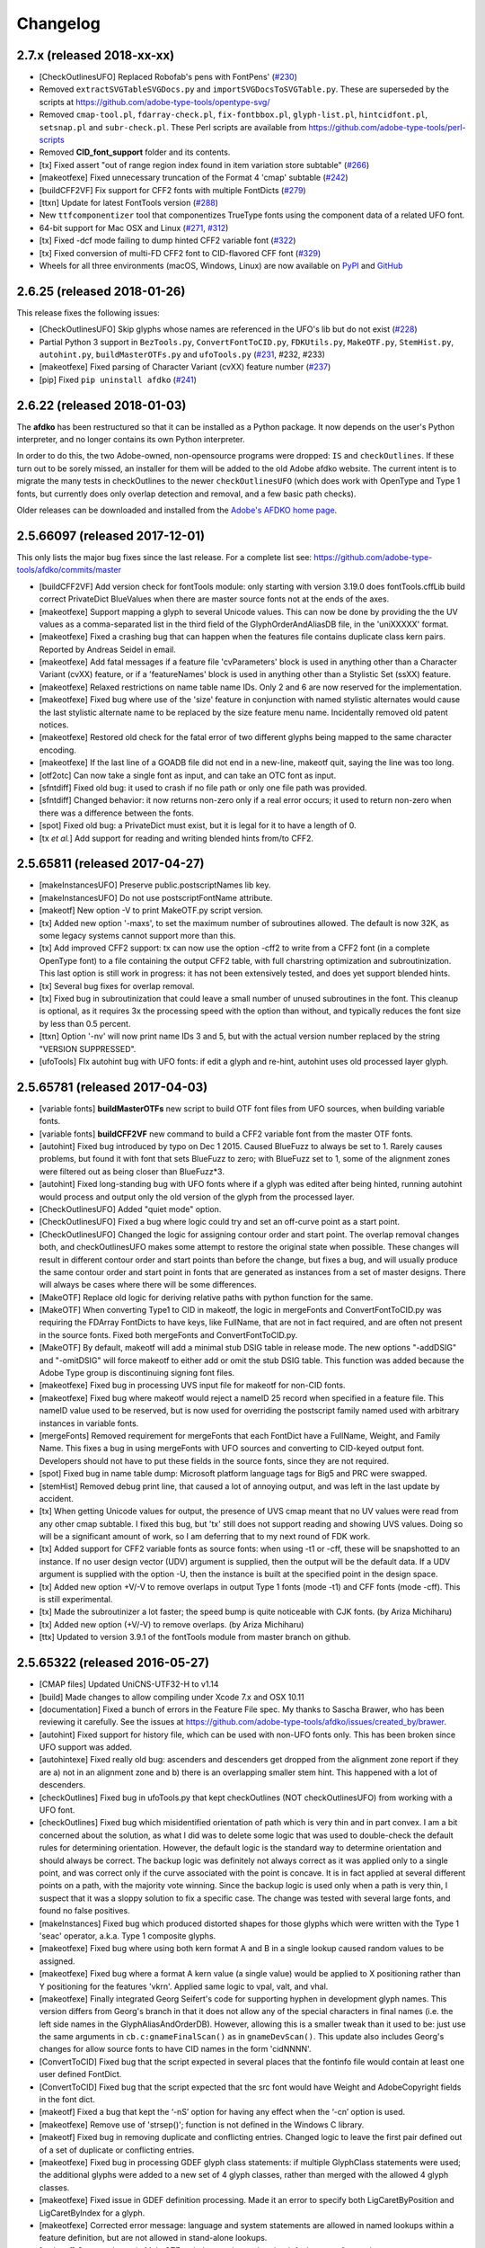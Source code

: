 
Changelog
~~~~~~~~~

2.7.x (released 2018-xx-xx)
---------------------------
- [CheckOutlinesUFO] Replaced Robofab's pens with FontPens'
  (`#230 <https://github.com/adobe-type-tools/afdko/issues/230>`__)
- Removed ``extractSVGTableSVGDocs.py`` and ``importSVGDocsToSVGTable.py``.
  These are superseded by the scripts at
  https://github.com/adobe-type-tools/opentype-svg/
- Removed ``cmap-tool.pl``, ``fdarray-check.pl``, ``fix-fontbbox.pl``,
  ``glyph-list.pl``, ``hintcidfont.pl``, ``setsnap.pl`` and ``subr-check.pl``.
  These Perl scripts are available from
  https://github.com/adobe-type-tools/perl-scripts
- Removed **CID_font_support** folder and its contents.
- [tx] Fixed assert "out of range region index found in item variation store
  subtable" (`#266 <https://github.com/adobe-type-tools/afdko/pull/266>`__)
- [makeotfexe] Fixed unnecessary truncation of the Format 4 'cmap' subtable
  (`#242 <https://github.com/adobe-type-tools/afdko/issues/242>`__)
- [buildCFF2VF] Fix support for CFF2 fonts with multiple FontDicts
  (`#279 <https://github.com/adobe-type-tools/afdko/pull/279>`__)
- [ttxn] Update for latest FontTools version
  (`#288 <https://github.com/adobe-type-tools/afdko/pull/288>`__)
- New ``ttfcomponentizer`` tool that componentizes TrueType fonts using the
  component data of a related UFO font.
- 64-bit support for Mac OSX and Linux
  (`#271 <https://github.com/adobe-type-tools/afdko/pull/271>`__,
  `#312 <https://github.com/adobe-type-tools/afdko/pull/312>`__)
- [tx] Fixed -dcf mode failing to dump hinted CFF2 variable font
  (`#322 <https://github.com/adobe-type-tools/afdko/issues/322>`__)
- [tx] Fixed conversion of multi-FD CFF2 font to CID-flavored CFF font
  (`#329 <https://github.com/adobe-type-tools/afdko/issues/329>`__)
- Wheels for all three environments (macOS, Windows, Linux) are now available
  on `PyPI <https://pypi.org/project/afdko>`_ and
  `GitHub <https://github.com/adobe-type-tools/afdko/releases>`_


2.6.25 (released 2018-01-26)
----------------------------
This release fixes the following issues:

- [CheckOutlinesUFO] Skip glyphs whose names are referenced in the UFO's lib
  but do not exist
  (`#228 <https://github.com/adobe-type-tools/afdko/issues/228>`__)
- Partial Python 3 support in ``BezTools.py``, ``ConvertFontToCID.py``,
  ``FDKUtils.py``, ``MakeOTF.py``, ``StemHist.py``, ``autohint.py``,
  ``buildMasterOTFs.py`` and ``ufoTools.py``
  (`#231 <https://github.com/adobe-type-tools/afdko/issues/231>`__, #232, #233)
- [makeotfexe] Fixed parsing of Character Variant (cvXX) feature number
  (`#237 <https://github.com/adobe-type-tools/afdko/issues/237>`__)
- [pip] Fixed ``pip uninstall afdko``
  (`#241 <https://github.com/adobe-type-tools/afdko/issues/241>`__)


2.6.22 (released 2018-01-03)
----------------------------
The **afdko** has been restructured so that it can be installed as a Python
package. It now depends on the user's Python interpreter, and no longer
contains its own Python interpreter.

In order to do this, the two Adobe-owned, non-opensource programs were
dropped: ``IS`` and ``checkOutlines``. If these turn out to be sorely missed,
an installer for them will be added to the old Adobe afdko website. The
current intent is to migrate the many tests in checkOutlines to the newer
``checkOutlinesUFO`` (which does work with OpenType and Type 1 fonts, but
currently does only overlap detection and removal, and a few basic path checks).

Older releases can be downloaded and installed from the
`Adobe's AFDKO home page <http://www.adobe.com/devnet/opentype/afdko.html>`_.


2.5.66097 (released 2017-12-01)
-------------------------------
This only lists the major bug fixes since the last release. For a complete list
see: https://github.com/adobe-type-tools/afdko/commits/master

- [buildCFF2VF] Add version check for fontTools module: only starting with
  version 3.19.0 does fontTools.cffLib build correct PrivateDict BlueValues
  when there are master source fonts not at the ends of the axes.
- [makeotfexe] Support mapping a glyph to several Unicode values. This can now
  be done by providing the the UV values as a comma-separated list in the
  third field of the GlyphOrderAndAliasDB file, in the 'uniXXXXX' format.
- [makeotfexe] Fixed a crashing bug that can happen when the features file
  contains duplicate class kern pairs. Reported by Andreas Seidel in email.
- [makeotfexe] Add fatal messages if a feature file 'cvParameters' block is
  used in anything other than a Character Variant (cvXX) feature, or if a
  'featureNames' block is used in anything other than a Stylistic Set (ssXX)
  feature.
- [makeotfexe] Relaxed restrictions on name table name IDs. Only 2 and 6 are
  now reserved for the implementation.
- [makeotfexe] Fixed bug where use of the 'size' feature in conjunction with
  named stylistic alternates would cause the last stylistic alternate name to
  be replaced by the size feature menu name. Incidentally removed old patent
  notices.
- [makeotfexe] Restored old check for the fatal error of two different glyphs
  being mapped to the same character encoding.
- [makeotfexe] If the last line of a GOADB file did not end in a new-line,
  makeotf quit, saying the line was too long.
- [otf2otc] Can now take a single font as input, and can take an OTC font as
  input.
- [sfntdiff] Fixed old bug: it used to crash if no file path or only one file
  path was provided.
- [sfntdiff] Changed behavior: it now returns non-zero only if a real error
  occurs; it used to return non-zero when there was a difference between the
  fonts.
- [spot] Fixed old bug: a PrivateDict must exist, but it is legal for it to
  have a length of 0.
- [tx *et al.*] Add support for reading and writing blended hints from/to
  CFF2.


2.5.65811 (released 2017-04-27)
-------------------------------
- [makeInstancesUFO] Preserve public.postscriptNames lib key.
- [makeInstancesUFO] Do not use postscriptFontName attribute.
- [makeotf] New option -V to print MakeOTF.py script version.
- [tx] Added new option '-maxs', to set the maximum number of subroutines
  allowed. The default is now 32K, as some legacy systems cannot support more
  than this.
- [tx] Add improved CFF2 support: tx can now use the option -cff2 to write
  from a CFF2 font (in a complete OpenType font) to a file containing the
  output CFF2 table, with full charstring optimization and subroutinization.
  This last option is still work in progress: it has not been extensively
  tested, and does yet support blended hints.
- [tx] Several bug fixes for overlap removal.
- [tx] Fixed bug in subroutinization that could leave a small number of unused
  subroutines in the font. This cleanup is optional, as it requires 3x the
  processing speed with the option than without, and typically reduces the
  font size by less than 0.5 percent.
- [ttxn] Option '-nv' will now print name IDs 3 and 5, but with the actual
  version number replaced by the string "VERSION SUPPRESSED".
- [ufoTools] FIx autohint bug with UFO fonts: if edit a glyph and re-hint,
  autohint uses old processed layer glyph.


2.5.65781 (released 2017-04-03)
-------------------------------
- [variable fonts] **buildMasterOTFs** new script to build OTF font files from
  UFO sources, when building variable fonts.
- [variable fonts] **buildCFF2VF** new command to build a CFF2 variable font
  from the master OTF fonts.
- [autohint] Fixed bug introduced by typo on Dec 1 2015. Caused BlueFuzz to
  always be set to 1. Rarely causes problems, but found it with font that sets
  BlueFuzz to zero; with BlueFuzz set to 1, some of the alignment zones were
  filtered out as being closer than BlueFuzz*3.
- [autohint] Fixed long-standing bug with UFO fonts where if a glyph was
  edited after being hinted, running autohint would process and output only the
  old version of the glyph from the processed layer.
- [CheckOutlinesUFO] Added "quiet mode" option.
- [CheckOutlinesUFO] Fixed a bug where logic could try and set an off-curve
  point as a start point.
- [CheckOutlinesUFO] Changed the logic for assigning contour order and start
  point. The overlap removal changes both, and  checkOutlinesUFO makes some
  attempt to restore the original state when possible. These changes will
  result in different contour order and start points than before the change,
  but fixes a bug, and will usually produce the same contour order and start
  point in fonts that are generated as instances from a set of master designs.
  There will always be cases where there will be some differences.
- [MakeOTF] Replace old logic for deriving relative paths with python function
  for the same.
- [MakeOTF] When converting Type1 to CID in makeotf, the logic in mergeFonts
  and ConvertFontToCID.py was requiring the FDArray FontDicts to have keys,
  like FullName, that are not in fact required, and are often not present in
  the source fonts. Fixed both mergeFonts and ConvertFontToCID.py.
- [MakeOTF] By default, makeotf will add a minimal stub DSIG table in release
  mode. The new options "-addDSIG" and "-omitDSIG" will force makeotf to either
  add or omit the stub DSIG table. This function was added because the Adobe
  Type group is discontinuing signing font files.
- [makeotfexe] Fixed bug in processing UVS input file for makeotf for non-CID
  fonts.
- [makeotfexe] Fixed bug where makeotf would reject a nameID 25 record when
  specified in a feature file. This nameID value used to be reserved, but is
  now used for overriding the postscript family named used with arbitrary
  instances in variable fonts.
- [mergeFonts] Removed requirement for mergeFonts that each FontDict have a
  FullName, Weight, and Family Name. This fixes a bug in using mergeFonts with
  UFO sources and converting to CID-keyed output font. Developers should not
  have to put these fields in the source fonts, since they are not required.
- [spot] Fixed bug in name table dump: Microsoft platform language tags for
  Big5 and PRC were swapped.
- [stemHist] Removed debug print line, that caused a lot of annoying output,
  and was left in the last update by accident.
- [tx] When getting Unicode values for output, the presence of UVS cmap meant
  that no UV values were read from any other cmap subtable. I fixed this bug,
  but 'tx' still does not support reading and showing UVS values. Doing so will
  be a significant amount of work, so I am deferring that to my next round of
  FDK work.
- [tx] Added support for CFF2 variable fonts as source fonts: when using -t1
  or -cff, these will be snapshotted to an instance. If no user design vector
  (UDV) argument is supplied, then the output will be the default data. If a
  UDV argument is supplied with the option -U, then the instance is built at
  the specified point in the design space.
- [tx] Added new option +V/-V to remove overlaps in output Type 1 fonts (mode
  -t1) and CFF fonts (mode -cff). This is still experimental.
- [tx] Made the subroutinizer a lot faster; the speed bump is quite noticeable
  with CJK fonts. (by Ariza Michiharu)
- [tx] Added new option (+V/-V) to remove overlaps. (by Ariza Michiharu)
- [ttx] Updated to version 3.9.1 of the fontTools module from master branch on
  github.


2.5.65322 (released 2016-05-27)
-------------------------------
- [CMAP files] Updated UniCNS-UTF32-H to v1.14
- [build] Made changes to allow compiling under Xcode 7.x and OSX 10.11
- [documentation] Fixed a bunch of errors in the Feature File spec. My thanks
  to Sascha Brawer, who has been reviewing it carefully. See the issues at
  `<https://github.com/adobe-type-tools/afdko/issues/created_by/brawer>`_.
- [autohint] Fixed support for history file, which can be used with non-UFO
  fonts only. This has been broken since UFO support was added.
- [autohintexe] Fixed really old bug: ascenders and descenders get dropped
  from the alignment zone report if they are a) not in an alignment zone and
  b) there is an overlapping smaller stem hint. This happened with a lot of
  descenders.
- [checkOutlines] Fixed bug in ufoTools.py that kept checkOutlines (NOT
  checkOutlinesUFO) from working with a UFO font.
- [checkOutlines] Fixed bug which misidentified orientation of path which is
  very thin and in part convex. I am a bit concerned about the solution, as
  what I did was to delete some logic that was used to double-check the default
  rules for determining orientation. However, the default logic is the standard
  way to determine orientation and should always be correct. The backup logic
  was definitely not always correct as it was applied only to a single point,
  and was correct only if the curve associated with the point is concave. It is
  in fact applied at several different points on a path, with the majority vote
  winning. Since the backup logic is used only when a path is very thin, I
  suspect that it was a sloppy solution to fix a specific case. The change was
  tested with several large fonts, and found no false positives.
- [makeInstances] Fixed bug which produced distorted shapes for those glyphs
  which were written with the Type 1 'seac' operator, a.k.a. Type 1 composite
  glyphs.
- [makeotfexe] Fixed bug where using both kern format A and B in a single
  lookup caused random values to be assigned.
- [makeotfexe] Fixed bug where a format A kern value (a single value) would be
  applied to X positioning rather than Y positioning for the features 'vkrn'.
  Applied same logic to vpal, valt, and vhal.
- [makeotfexe] Finally integrated Georg Seifert's code for supporting hyphen in
  development glyph names. This version differs from Georg's branch in that it
  does not allow any of the special characters in final names (i.e. the left
  side names in the GlyphAliasAndOrderDB). However, allowing this is a smaller
  tweak than it used to be: just use the same arguments in
  ``cb.c:gnameFinalScan()`` as in ``gnameDevScan()``. This update also includes
  Georg's changes for allow source fonts to have CID names in the form
  'cidNNNN'.
- [ConvertToCID] Fixed bug that the script expected in several places that the
  fontinfo file would contain at least one user defined FontDict.
- [ConvertToCID] Fixed bug that the script expected that the src font would
  have Weight and AdobeCopyright fields in the font dict.
- [makeotf] Fixed a bug that kept the ‘-nS’ option for having any effect when
  the ‘-cn’ option is used.
- [makeotfexe] Remove use of 'strsep()'; function is not defined in the Windows
  C library.
- [makeotf] Fixed bug in removing duplicate and conflicting entries. Changed
  logic to leave the first pair defined out of a set of duplicate or
  conflicting entries.
- [makeotfexe] Fixed bug in processing GDEF glyph class statements: if multiple
  GlyphClass statements were used; the additional glyphs were added to a new
  set of 4 glyph classes, rather than merged with the allowed 4 glyph classes.
- [makeotfexe] Fixed issue in GDEF definition processing. Made it an error to
  specify both LigCaretByPosition and LigCaretByIndex for a glyph.
- [makeotfexe] Corrected error message: language and system statements are
  allowed in named lookups within a feature definition, but are not allowed in
  stand-alone lookups.
- [makeotf] Corrected typo in MakeOTF.py help text about what the default
  source font path.
- [makeotfexe] Fixed an old bug in makeotf. If a mark-to-base or mark-to-mark
  lookup has statements that do not all reference the same mark classes,
  makeotfexe used to write a 'default' anchor attachment point of (0.0) for any
  mark class that was not referenced by a given statement. Fixed this bug by
  reporting a fatal error: the feature file must be re-written so that all the
  statements in a lookup must all reference the same set of mark classes.
- [makeotf] Suppressed warning about not using GOADB file when building a CID
  font. Some of the changes I made a few weeks ago to allow building fonts with
  CIDs specified as glyphs names with the form 'cidNNNNN' allowed this warning
  to be be shown, but it is not appropriate for CID-keyed fonts.
- [makeotf] Fixed old bug where using option -'cn' to convert a non-CID source
  font to CID would cause a mismatch between the maxp tablenumber of glyphs
  and the number of glyph actually in the output font, because the conversion
  used the source font data rather than the first pass name-keyed OTF which had
  been subject to glyph subsetting with the GOADB file.
- [makeotf] Fixed bug in reading UVS files for non_CID fonts.
- Fixed copyright statements that are incompatible with the open source
  license. Thanks to Dmitry Smirnov for pointing these out. These were in some
  make files, an example Adobe CMAP file, and some of the technical
  documentation.
- Fixed typos in help text in ProofPDF.py. Thank you Arno Enslin.
- [ttxn] Fixed bug in ttxn.py that broke it when dumping some tables, when used
  with latest fonttools library.
- [tx] Fixed bug in rounding fractional values when flattening library
  elements, used in design of CJK fonts.
- [tx] Fixed bug in handling FontDict FontMatrix array values: not enough
  precision was used, so that 1/2048 was written as 1/2049 in some cases.
- [tx] Fixed bug in reading UFO fonts, so that glyphs with no <outline> element
  and with a <lib> element would be skipped.
- [tx] Minor code changes to allow 'tx' to compile as a 64 bit program.
- [tx] Fixed bug in dumping AFM format data, introduced when tx was updated to
  be 64 bit.
- [tx] Fixed bug in processing seac, introduced in work on rounding fractional
  values.
- [tx] Fixed bug in writing AFM files: -1 value would be written as 4294967295
  instead of -1.
- [tx] Added option -noOpt, renamed blend operator from 'reserved' to 'blend'.
  This was done in order to support experiments with multiple master fonts.
- [tx] When reading a UFO font: if it has no Postscript version entry, set the
  version to 1.0.
- [tx] When writing a UFO font: if StemSnap[H,V] are missing, but Std[H,V]W are
  present, use the Std[H,V]W values to supply the UFO's postscript
  StemSnap[H,V] values.
- [tx] Fixed old bug with rounding decimal values for BlueScale is one of the
  few Postscript values with several places of decimal precision. It is stored
  as an ASCII text decimal point number in T1, T2, and UFO files, but is stored
  internally as a C 'float' value in some programs. Real values in C cannot
  exactly represent all decimal values. For example, the closest that a C
  'float' value can come to "0.375" is "0.03750000149".When writing output
  fonts, tx was writing out the latter value in ASCII text, rather than
  rounding back to 0.0375. Fixed by rounding to 8 decimal places on writing
  the value out. This bug had no practical consequences, as 0.0375 and
  0.03750000149 both convert to exactly the same float value, but was annoying,
  and could cause rounding differences in any programs that use higher
  precision fields to hold the BlueScale value.


2.5.65012 (released 2015-12-01)
-------------------------------
- [makeotf] Fixed bug that kept makeotfexe from building fonts with spaces in
  the path.
- [ConvertFontToCID] Fixed bug that kept makeotf from converting UFO fonts to
  CID.
- [makeotf] Changed support for Unicode Variation Sequence file (option -ci)
  so that when used with name-keyed fonts, the Region-Order field is omitted,
  and the glyph name may be either a final name or developer glyph name. Added
  warning when glyph in the UVS entry is not found in font. See MakeOTF User's
  Guide.
- [makeotfexe] now always makes a cmap table subtable MS platform, Unicode,
  format 4 for CID fonts. This is required by Windows. If there are no BMP
  Unicode values, then it makes a stub subtable, mapping GID 0 to UVS 0.
- [tx *et al.*] When reading a UFO source font, do not complain if the
  fontinfo.plist entry ``styleName`` is present but has an empty string. This
  is valid, and is common when the style is **Regular**.


2.5.64958 (released 2015-11-22)
-------------------------------
- [autohint/tx] Switched to using new text format that is plist-compatible for
  T1 hint data in UFO fonts. See header of ufoTools.py for format.
- [autohint] Finally fixed excessive generation of flex hints. This has been an
  issue for decades, but never got fixed because it did not show up anywhere as
  a problem. The last version of makeotf turned on parsing warnings, and so now
  we notice.
- [checkOutlinesUFO] Fixed bug where abutting paths did not get merged if there
  were no changes in the set of points.
- [checkOutlinesUFO] Fixed bug where a .glif file without an <outline> element
  was treated as fatal error. It is valid for the <outline> element to be
  missing.
- [checkOutlines] Changed -I option so that it also turns off checking for tiny
  paths. Added new option -5 to turn this check back on again.
- [checkOutlinesUFO] Increased max number of paths in a glyph from 64 to 128,
  per request from a developer.
- [CompareFamily] Fixed old bug in applying ligature width tests for CID fonts,
  and fixed issue with fonts that do not have Mac name table names. The logic
  now reports missing Mac name table names only if there actually are some: if
  there are none, these messages are suppressed.
- [fontplot/waterfallplot/hintplot/fontsetplot] Fixed bugs that prevented these
  from being used with CID-keyed fonts and UFO fonts. Since the third party
  library that generates the PDF files is very limited, I did this by simply
  converting the source files to a name-keyed Type 1 temporary font file, and
  then applying the tools the temporary file.
- [makeInstancesUFO] Added a call to the ufonormalizer tool for each instance.
  Also added a call to the defcon library to remove all private lib keys from
  lib.py and each glyph in the default layer, excepting only
  "public.glyphOrder".
- Fixed typos in MakeOTF User Guide reported by Gustavo Ferreira
- [MakeOTF] Increased max number of directories to look upwards when searching
  for GOADB and FontMenuNameDB files from 2 to 3.
- [MakeOTF/makeotfexe] Added three new options:
	* ``omitMacNames`` and ``useMacNames`` write only Windows platform menu
	  names in name table, apart from the names specified in the feature file.
	  ``useMacNames`` writes Mac as well as Windows names.
	* ``overrideMenuNames`` allows feature file name table entries to override
	  default values and the values from the FontMenuNameDB for name IDs.
	  NameIDs 2 and 6 cannot be overridden. Use this with caution, and make
	  sure you have provided feature file name table entries for all platforms.
	* ``skco``/``nskco`` do/do not suppress kern class optimization by using
	  left side class 0 for non-zero kern values. Optimizing saves a few
	  hundred to thousand bytes, but confuses some programs. Optimizing is the
	  default behavior, and previously was the only option.
- [MakeOTF] Allow building an OTF from a UFO font only. The internal
  ``features.fea`` file will be used if there is no ``features`` file in the
  font's parent directory.
  If the GlyphAliasAndOrderDB file is missing, only a warning will be issued.
  If the FontMenuNameDB is missing, makeotf will attempt to build the font
  menu names from the UFO fontinfo file, using the first of the following keys
  found: ``openTypeNamePreferredFamilyName``, ``familyName``, the family name
  part of the ``postScriptName``, and finally the value **NoFamilyName**. For
  style, the keys are: ``openTypeNamePreferredSubfamilyName``, ``styleName``,
  the style name part of the ``postScriptName``, and finally the value
  **Regular**.
- [MakeOTF] Fixed bug where it allowed the input and output file paths to be
  the same.
- [makeotfexe] Extended the set of characters allowed in glyph names to include
  ``+ * : ~ ^ !``.
- [makeotfexe] Allow developer glyph names to start with numbers; final names
  must still follow the PS spec.
- [makeotfexe] Fixed crashing bug with more than 32K glyphs in a name-keyed
  font, reported by Gustavo Ferreira.
- [makeotfexe] Merged changes from Khaled Hosny, to remove requirement that
  'size' feature menu names have Mac platform names.
- [makeotfexe] Code maintenance in generation of the feature file parser.
  Rebuilt the 'antler' parser generator to get rid of a compile-time warning
  for zzerraction, and changed featgram.g so that it would generate the current
  featgram.c, rather than having to edit the latter directly. Deleted the
  object files for the 'antler' parser generator, and updated the read-me for
  the parser generator.
- [makeotfexe] Fixed really old bug: relative include file references in
  feature files have not worked right since the FDK moved from Mac OS 9 to OSX.
  They are now relative to the parent directory of the including feature file.
  If that is not found, then makeotf tries to apply the reference as relative
  to the main feature file.
- [spot] Fixed bug in dumping stylistic feature names.
- [spot] Fixed bug proofing vertical features: needed to use vkern values. Fix
  contributed by Hiroki Kanou.
- [tx *et all.*] Fix crash when using '-gx' option with source UFO fonts.
- [tx *et all.*] Fix crash when a UFO glyph point has a name attribute with an
  empty string.
- [tx *et all.*] Fix crash when a UFO font has no public.glyphOrder dict in the
  lib.plist file.
- [tx *et all.*] Fix really old bug in reading TTF fonts, reported by Belleve
  Invis. TrueType glyphs with nested component references and x/y offsets or
  translation get shifted.
- [tx *et all.*] Added new option '-fdx' to select glyphs by excluding all
  glyphs with the specified FDArray indicies. This and the '-fd' option now
  take lists and ranges of indices, as well as a single index value.
- Added a command to call the ufonormalizer tool.
- Updated to latest version of booleanOperatons, defcon (ufo3 branch), fontMath
  (ufo3 branch), fontTools, mutatorMath, and robofab (ufo3 branch). The AFDKO
  no longer contains any private branches of third party modules.
- Rebuilt the Mac OSX, Linux and Windows Python interpreters in the AFDKO,
  bringing the Python version up to 2.7.10. The Python interpreters are now
  built for 64-bit systems, and will not run on 32-bit systems.


2.5.64700 (released 2015-08-04)
-------------------------------
- [ufoTools] Fixed bug that was harmless but annoying. Every time that
  ``autohint -all`` was run, it added a new program name entry to the history
  list in the hashmap for each processed glyph. You saw this only if you opened
  the hashmap file with a text editor, and perhaps eventually in slightly
  slower performance.
- [checkOutlinesUFO] Fixed bug where presence of outlines with only one or two
  points caused a stack dump.
- [makeotf] Fixed bug reported by Paul van der Laan: failed to build TTF file
  when the output file name contains spaces.
- [spot] Fixed new bug that caused spot to crash when dumping GPOS 'size'
  feature in feature file format.


2.5.64655 (released 2015-07-17)
-------------------------------
- [ufoTools] Fixed bug which placed a new hint block after a flex operator,
  when it should be before.
- [autohint] Fixed new bug in hinting non-UFO fonts, introduced by the switch
  to absolute coordinates in the bez file interchange format.
- [ufoTools] Fixed bugs in using hashmap to detect previously hinted glyphs.
- [ufoTools] Fixed bugs in handling the issue that checkOutlinesUFO.py (which
  uses the defcon library to write UFO glif files) will in some cases write
  glif files with different file names than they had in the default glyph layer.
- [makeotf] Fixed bug with Unicode values in the absolute path to to the font
  home directory.
- [makeotf] Add support for Character Variant (cvXX) feature params.
- [makeotf] Fixed bug where setting Italic style forced OS/2 version to be 4.
- [spot] Added support for cvXX feature params.
- [spot] Fixed in crash in dumping long contextual substitution strings, such
  as in 'GentiumPlus-R.TTF'.
- [tx] Fixed bug in handling CID glyph ID greater than 32K.
- [tx] Changed to write widths and FontBBox as integer values.
- [tx] Changed to write SVG, UFO, and dump coordinates with 2 places of
  precision when there is a fractional part.
- [tx] Fixed bugs in handling the '-gx' option to exclude glyphs. Fixed problem
  with CID > 32K. Fixed problem when font has 65536 glyphs: all glyphs after
  first last would be excluded.
- [tx] Fixed rounding errors in writing out decimal values to cff and t1 fonts.
- [tx] Increased interpreter stack depth to allow for CUBE operators (Library
  elements) with up to 9 blend axes.
- Fixed Windows builds: had to provide a roundf() function, and more includes
  for the _tmpFile function. Fixed a few compile errors.
- Fixed bug in documentation for makeInstancesUFO.
- Fixed bug in BezTools.py on Windows, when having to use a temp file.


2.5.64261 (released 2015-05-26)
-------------------------------
- [autohintexe] Worked through a lot of problems with fractional coordinates.
  In the previous release, autohintexe was changed to read and write fractional
  values. However, internal value storage used a Fixed format with only 7 bits
  of precision for the value. This meant that underflow errors occurred with 2
  decimal places, leading to incorrect coordinates. I was able to fix this by
  changing the code to use 8 bits of precision, which supports 2 decimal places
  (but not more!) without rounding errors, but this required many changes. The
  current autohint output will match the output of the previous version for
  integer input values, with two exceptions. Fractional stem values will
  (rarely) differ in the second decimal place. The new version will also choose
  different hints in glyphs which have coordinate values outside of the range
  -16256 to +16256; the previous version had a bug in calculating weights for
  stems.
- [autohint] Changed logic for writing bez files to write absolute coordinate
  values instead of relative coordinate values. Fixed bug where truncation of
  decimal values lead to cumulative errors in positions adding up to more than
  1 design unit over the length of a path.
- [tx] Fixed bugs in handling fractional values: ``tx`` had a bug with writing
  fractional values that are very near an integer value for the modes -dump,
  -svg, and -ufo. ``tx`` also always applied the logic for applying a user
  transform matrix, even though the default transform is the identity
  transform. This has the side-effect of rounding to integer values.


2.5.64043 (released 2015-04-08)
-------------------------------
- [checkOutlinesUFO] Added  new logic to delete any glyphs from the processed
  layer which are not in the ‘glyphs’ layer.
- [makeotf] When building CID font, some error messages were printed twice.
- [makeotf] Added new option ``stubCmap4``. This causes makeotf to build only
  a stub cmap 4 subtable, with just two segments. Needed only for special cases
  like AdobeBlank, where every byte is an issue. Windows requires a cmap format
  4 subtable, but not that it be useful.
- [makeCIDFont] Output FontDict was sized incorrectly. A function at the end
  adds some FontInfo keys, but did not increment the size of the dict. Legacy
  logic is to make the FontInfo dict be 3 larger than the current number of
  keys.
- [makeInstanceUFO] Changed AFDKO's branch of mutatorMath so that kern values,
  glyph widths, and the BlueValues family of global hint values are all rounded
  to integer even when the ``decimal`` option is used.
- [makeInstanceUFO] Now deletes the default ‘glyphs’ layer of the target
  instance font before generating the instance. This solves the problem that
  when glyphs are removed from the master instances, the instance font still
  has them.
- [makeInstanceUFO] Added a new logic to delete any glyphs from the processed
  layer which are not in the ‘glyphs’ layer.
- [makeInstanceUFO] Removed the ``all`` option: even though mutatorMath
  rewrites all the glyphs, the hash values are still valid for glyphs which
  have not been edited. This means that if the developer edits only a few
  glyphs in the master designs, only those glyphs in the instances will get
  processed by checkOutlinesUFO and autohint.
- Support fractional coordinate values in UFO workflow:
	* checkOutlinesUFO (but not checkOutlines), autohint, and makeInstancesUFO
	  will now all pass through decimal coordinates without rounding, if you
	  use the new option "decimal". tx will dump decimal values with 3 decimal
	  places.
	* tx already reported fractional values, but needed to be modified to
	  report only 3 decimal places when writing UFO glif files, and in PDF
	  output mode: Acrobat will not read PDF files with 9 decimal places in
	  position values.
	* This allows a developer to use a much higher precision of point
	  positioning without using a larger em-square. The Adobe Type group found
	  that using an em-square of other than 1000 design units still causes
	  problems in layout and text selection line height in many apps, despite
	  it being legal by the Type 1 and CFF specifications.
	* Note that code design issues in autohint currently limit the decimal
	  precision and accuracy to 2 decimal places: 1.01 works but 1.001 will be
	  rounded to 0.


2.5.63782 (released 2015-03-03)
-------------------------------
- [tx] Fix bug in reading TTFs. Font version was taken from the name table,
  which can include a good deal more than just the font version. Changed to
  read fontRevision from the head table.
- [detype1] Changed to wrap line only after an operator name, so that the
  coordinates for a command and the command name would stay on one line.
- [otf2otc] Pad table data with zeros so as to align tables on a 4 boundary.
  Submitted by Cosimo Lupo.


2.5.63718 (released 2015-02-21)
-------------------------------
- [ufoTools] Fixed a bug with processing flex hints that caused outline
  distortion.
- [compareFamily] Fixed bug in processing hints: it would miss fractional
  hints, and so falsely report a glyph as having no hints.
- [compareFamily] Support processing CFF font without a FullName key.
- [checkOutlinesUFO] Coordinates are written as integers, as well as being
  rounded.
- [checkOutlinesUFO] Changed save function so that only the processed glyph
  layer is saved, and the default layer is not touched.
- [checkOutlinesUFO] Changed so that XML type is written as 'UTF-8' rather
  than 'utf-8'. This was actually a change in the FontTools xmlWriter.py module.
- [checkOutlinesUFO] Fixed typos in usage and help text.
- [checkOutlinesUFO] Fixed hash dictionary handling so that it will work with
  autohint, when skipping already processed glyphs.
- [checkOutlinesUFO] Fixed false report of overlap removal when only change was
  removing flat curve
- [checkOutlinesUFO] Fixed stack dump when new glyph is seen which is not in
  hash map of previously processed glyphs.
- [checkOutlinesUFO] Added logic to make a reasonable effort to sort the new
  glyph contours in the same order as the source glyph contours, so the final
  contour order will not depend on (x,y) position. This was needed because the
  pyClipper library (which is used to remove overlaps) otherwise sorts the
  contours in (x,y) position order, which can result in different contour order
  in different instance fonts from the same set of master fonts.
- [makeInstancesUFO] Changed so that the option -i (selection of which
  instances to build) actually works.
- [makeInstancesUFO] Removed dependency on the presence of instance.txt file.
- [makeInstancesUFO] Changed to call checkOutlinesUFO rather than checkOutlines
- [makeInstancesUFO] Removed hack of converting all file paths to absolute file
  paths: this was a work-around for a bug in robofab-ufo3k that is now fixed.
- [makeInstancesUFO] Removed all references to old instances.txt meta data file.
- [makeInstancesUFO] Fixed so that current dir does not have to be the parent
  dir of the design space file.
- Merged fixes from the Github AFDKO open source repo.
- Updated to latest version defcon, fontMath, robofab, and mutatorMath.
- Fix for Yosemite (Mac OSX 10.10) in FDK/Tools/setFDKPaths. When an AFDKO
  script is ran from another Python interpreter, such as the one in RoboFont,
  the parent Python interpreter may set the Unix environment variables
  PYTHONHOME and PYTHONPATH. This can cause the AFDKO Python interpreter to
  load some modules from its own library, and others from the parent
  interpreters library. If these are incompatible, a crash ensues. The fix is
  to unset the variables PYTHONHOME and PYTHONPATH before the AFDKO interpreter
  is called.
  Note: As a separate issue, under Mac OSX 10.10, Python calls to FDK commands
  will only work if the calling app is run from the command-line (e.g: ``open
  /Applications/RoboFont.app``), and the argument ``shell="True"`` is added
  to the subprocess module call to open a system command. I favor also adding
  the argument ``stderr=subprocess.STDOUT``, else you will not see error
  messages from the Unix shell. Example: ``log = subprocess.check_output(
  "makeotf -u", stderr=subprocess.STDOUT, shell=True)``.


2.5.63408 (released 2014-12-02)
-------------------------------
- [spot] Fixed error message in GSUB chain contextual 3 proof file output; was
  adding it as a shell comment to the proof output, causing conversion to PDF
  to fail.
- [makeotf] Increased the limit for glyph name length from 31 to 63 characters.
  This is not encouraged in shipping fonts, as there may be text engines that
  will not accept glyphs with more than 31 characters. This was done to allow
  building test fonts to look for such cases.


2.5.63209 (released 2014-09-18)
-------------------------------
- [makeInstancesUFO] Added new script to build instance fonts from UFO master
  design fonts. This uses the design space XML file exported by Superpolator 3
  in order to define the design space, and the location of the masters and
  instance fonts in the design space. The definition of the format of this
  file, and the library to use the design space file data, is in the open
  source mutatorMath library on GitHub, and maintained by Erik van Blokland.
  There are several advantages of the Superpolator design space over the
  previous **makeInstances** script, which uses the Type1 Multiple Master font
  format to hold the master designs. The new version a) allows different master
  designs and locations for each glyph, and b) allows master designs to be
  arbitrarily placed in the design space, and hence allows
  intermediate masters. In order to use the mutatorMath library, the
  AFDKO-supplied Python now contains the robofab, fontMath, and defcon
  libraries, as well as mutatorMath.
- [ttx] Updated to the latest branch of the fontTools library as maintained by
  Behdad Esfahbod on GitHub. Added a patch to cffLib.py to fix a minor problem
  with choosing charset format with large glyph sets.
- Updated four Adobe-CNS1-* ordering files.


2.5.63164 (released 2014-09-08)
-------------------------------
- [makeotf] Now detects ``IsOS/2WidthWeightSlopeOnly`` as well as the
  misspelled ``IsOS/2WidthWeigthSlopeOnly``, when processing the fontinfo file.
- [makeotfexe] Changed behavior when 'subtable' keyword is used in a lookup
  other than class kerning. This condition now triggers only a warning, not a
  fatal error. Change requested by FontForge developers.
- [makeotf] Fixed bug which prevented making TTF fonts under Windows. This was
  a problem in quoting paths used with the 'ttx' program.
- Fixed installation issues: removed old Windows install files from the
  Windows AFDKOPython directory. This was causing installation of a new AFDKO
  version under Windows to fail when the user's PATH environment variable
  contained the path to the AFDKOPython directory. Also fixed command file for
  invoking ttx.py.
- Updated files used for building ideographic fonts with Unicode IVS sequences:
  ``FDK/Tools/SharedData/Adobe Cmaps/Adobe-CNS1/Adobe-CNS1_sequences.txt`` and
  ``Adobe-Korea1_sequences.txt``.


2.5.62754 (released 2014-05-14)
-------------------------------
- [IS/addGlobalColor] When using the -'bc' option, fixed bug with overflow for
  CID value in dumping glyph header. Fixed bug in IS to avoid crash when logic
  for glyphs > 72 points is used.
- [makeotfexe] Fixed bug that applied '-gs' option as default behavior,
  subsetting the source font to the list of glyphs in the GOADB.


2.5.62690 (released 2014-04-30)
-------------------------------
- [makeotf] When building output TTF font from an input TTF font, will now
  suppress warnings that hints are missing. Added a new option "-shw" to
  suppress these warnings for other fonts that with unhinted glyphs. These
  warnings are shown only when the font is built in release mode.
- [makeotfexe] If the cmap format 4 UTF16 subtable is too large to write, then
  makeotfexe writes a stub subtable with just the first two segments. The last
  two versions allowed using '-' in glyph names. Removed this, as it breaks
  using glyph tag ranges in feature files.
- Updated copyright, and removed patent references. Made extensive changes to
  the source code tree and build process, to make it easier to build the open
  source AFDKO. Unfortunately, the source code for the **IS** and
  **checkOutlines** programs cannot be open sourced.
- [tx/mergeFonts/rotateFonts] Removed "-bc" option support, as this includes
  patents that cannot be shared in open source.
- [tx] All tx-related tools now report when a font exceeds the max allowed
  subroutine recursion depth.
- [tx/mergeFonts/rotateFonts] Added common options to all when possible: all
  now support UFO and SVG fonts, the '-gx' option to exclude fonts, the '-std'
  option for cff output, and the '-b' option for cff output.


2.5.61944 (released 2014-04-05)
-------------------------------
- [makeotf] Added new option '-gs'. If the '-ga' or '-r' option is used, then
  '-gs' will omit from the font any glyphs which are not named in the GOADB
  file.
- [Linux] Replaced the previous build (which worked only on 64-bit systems)
  with a 32 bit version, and rebuilt checkOutlines with debug messages turned
  off.
- [ttx] Fixed FDK/Tools/win/ttx.cmd file so that the 'ttx' command works again.


2.5.61911 (released 2014-03-25)
-------------------------------
- [makeotf] Add support for two new 'features' file keywords, for the OS/2
  table. Specifying 'LowerOpSize' and 'UpperOpSize' now sets the values
  'usLowerOpticalPointSize' and 'usUpperOpticalPointSize' in the OS/2 table,
  and set the table version to 5.
- [makeotf] Fixed the "-newNameID4" option so that if the style name is
  "Regular", it is omitted for the Windows platform name ID 4, as well as in
  the Mac platform version. See change in build 61250.
- [tx] When the user does not specify an output destination file path (in which
  case tx tries to write to stdout), tx now reports a fatal error if the output
  is a UFO font, rather than crashing.
- [tx] Fixed crash when encountering an empty "<dict/>" XML element.
- [spot] Added logic to dump the new fields in OS/2 table version 5,
  **usLowerOpticalPointSize** and **usUpperOpticalPointSize**. An example of
  these values can be seen in the Windows 8 system font Sitka.TTC.
- [ufo workflow] Fixed autohint and checkOutlines so that the '-o" option
  works, by copying the source UFO font to the destination UFO font name, and
  then running the program on the destination UFO font.
- [ufo workflow] Fixed tools that the PostScript font name is not required.
- Added Linux build.


2.5.61250 (released 2014-02-17)
-------------------------------
- [tx] Fixed rare crashing bug in reading a font file, where a charstring
  ends exactly on a refill buffer boundary.
- [tx] Fixed rare crashing bug in subroutinization.
- [tx] Fixed bug where it reported values for wrong glyph with more than 32K
  glyphs in the font.
- [tx] Fixed bug where the tool would not dump a TrueType Collection font file
  that contained OpenType/CFF fonts.
- [tx] Fixed issue where it failed to read a UFO font if the UFO font lacked
  a fontinfo.plist file, or a psFontName entry.
- [IS] Fixed IS so that it no longer scales the fontDict FontMatrix, when a
  scale factor is supplied, unless you provide an argument to request this.
- [makeotf] The option '-newNameID4' now builds both Mac and Win name ID 4
  using name ID 1 and 2, as specified in the OpenType spec. The style name is
  omitted from name ID 4 it is "Regular".
- [makeotf] Changed logic for specifying ValueFormat for PosPair value records.
  Previous logic always used the minimum ValueFormat. Since changing
  ValueFormat between one PosPair record and the next requires starting a new
  subtable, feature files that used more than one position adjustment in a
  PosPair value record often got more subtable breaks then necessary,
  especially when specifying a PairPos statement with an all zero Value Record
  value after a PairPos statement with a non-zero Value Record. With the new
  logic, if the minimum ValueFormat for the new ValueRecord is different than
  the ValueFormat used with the ValueRecord for the previous PairPos statement,
  and the previous ValueFormat permits expressing all the values in the current
  ValueRecord, then the previous ValueFormat is used for the new ValueRecord.
- Added commands **otc2otf** and **otf2otc** to build OpenType collection files
  from a OpenType font files, and vice-versa.
- [ttx] Updated the FontTools library to the latest build on the GitHub branch
  maintained by Behdad Esfahbod, as of Jan 14 2014.
- [ufo workflow] Fixed bugs in ufoTools.py. The glyph list was being returned
  in alphabetic order, even when the public.glyphOrder key was present in
  lib.py. Failed when the glyphOrder key was missing.


2.5.60908 (released 2013-10-21)
-------------------------------
- [tx] Can now take UFO font as a source font file for all outputs except
  rasterization. It prefers GLIF file from the layer
  ``glyphs.com.adobe.type.processedGlyphs``. You can select another
  preferred layer with the option '-altLayer <layer name>'. Use 'None' for the
  layer name in order to have tx ignore the preferred layer and read GLIF
  files only from the default layer.
- [tx] Can now write to a UFO with the option "-ufo". Note that it is NOT a
  full UFO writer. It writes only the information from the Postscript font
  data. If the source is an OTF or TTF font, it will not copy any of the meta
  data from outside the font program table. Also, if the destination is an
  already existing UFO font, tx will overwrite it with the new data: it will
  not merge the new font data with the old.
- [tx] Fixed bugs with CID values > 32K: used to write these as negative
  numbers when dumping to text formats such as AFM.
- [autohint/checkOutlines] These programs can now be used with UFO fonts. When
  the source is a UFO font, the option '-o' to write to another font is not
  permitted. The changed GLIF files are written to the layer
  'glyphs.com.adobe.type.processedGlyphs'. Each script maintains a hash of the
  width and marking path operators in order to be able to tell if the glyph
  data in the default layer has changed since the script was last run. This
  allows the scripts to process only those glyphs which have changed since the
  last run. The first run of autohint can take two minutes for a 2000 glyph
  font; the second run takes less then a second, as it does not need to process
  the unchanged glyphs.
- [stemHist/makeotf] Can now take UFO fonts as source fonts.


2.5.60418 (released 2013-02-26)
-------------------------------
- [autohint] Now skips comment lines in fontinfo file.
- [makeotf] Added support for source font files in the 'detype1' plain text
  format. Added logic for "Language" keyword in fontinfo file; if present,
  will attempt to set the CID font makeotf option -"cs" to set he Mac script
  value.
- [compareFamily] Added check in Family Test 10 that font really is monospaced
  or not when either the FontDict isFixedPitch value or the Panose value says
  that it is monospaced.
- [spot] Fixed bug that kept 'palt'/'vpal' features from being applied when
  proofing kerning.


2.5.59149 (released 2012-10-31)
-------------------------------
- [makeotf] When building OpenType/TTF files, changed logic to copy the OS/2
  table usWinAscent/Descent values over the head table yMax/yMin values, if
  different. This was because:
  * both pairs are supposed to represent the real font bounding box top and
  bottom,and should be equal;
  * the TTF fonts we use as sources for maketof are built by FontLab;
  * FontLab defines the font bounding box for TrueType fonts by using off-curve
  points as well as on-curve points.
  If a path does not have on-curve points at the top and bottom extremes, the
  font bounding box will end up too large. The OS/2 table usWinAscent/Descent
  values, however, are set by makeotf using the converted T1 paths, and are
  more accurate. Note that I do not try to fix the head table xMin and xMax.
  These are much less important, as the head table yMin and yMax values are
  used for line layout by many apps on the Mac, and I know of no application
  for the xMin and yMin values.
- [makeotf] Changed default Unicode H CMAP file for Adobe-Japan1 CID fonts to
  use the UniJIS2004-UTF32-H file.
- Added the CID font vertical layout files used with KozMinPr6N and KozGoPr6N:
  AJ16-J16.VertLayout.KozGo and AJ16-J16.VertLayout.KozMin.
- Updated several Unicode CMAP files, used only with CID fonts.
- Added new Perl script, glyph-list.pl, used in building CID fonts. This
  replaces the three scripts extract-cids.pl, extract-gids.pl, and
  extract-names.pl, which have been removed from the AFDKO.


2.5.58807 (released 2012-09-13)
-------------------------------
- [makeotf] Discovered that when building TTF fonts, the GDEF table was not
  being copied to the final TTF font file. Fixed.


2.5.58732 (released 2012-09-04)
-------------------------------
- [autohint] Added new feature to support sets of glyphs with different
  baselines. You can now specify several different sets of global alignment
  zones and stem widths, and apply them to particular sets of glyphs within a
  font when hinting. See option "-hfd" for documentation.
- [autohint] Allow AC to handle fonts with no BlueValues, aka alignment zones.
- [autohint] Respect BlueFuzz value in font.
- [autohint] Fixed the options to suppress hint substitution and to allow
  changes.
- [autohint] When hinting a font with no alignment zones or invalid alignment
  zones (and with the '-nb' option), set the arbitrary alignment zone outside
  the FontBBox, rather than the em-square.
- [checkOutlines] Fixed bug where the arms of an X would be falsely identified
  as coincident paths, when they are formed by only two paths with identical
  bounding boxes.
- [checkOutlines] Fixed bug where very thin elements would get identified as a
  tiny sub path, and get deleted.
- [checkOutlines] Fixed bug in determining path orientation. Logic was just
  following the on-path points, and could get confused by narrow concave inner
  paths, like parentheses with an inner contour following the outer contour, as
  in the Cheltenham Std HandTooled faces.
- [checkOutlines] Fixed bugs in determining path orientation. Previous logic
  did not handle multiple inner paths, or multiple contained outer paths. Logic
  was also dependent on correctly sorting paths by max Y of path bounding box.
  Replaced approximations with real bezier math to determine path bounding box
  accurately.
- [checkOutlines] Changed test for suspiciously large bounding box for an
  outline. Previous test checked for glyph bounding box outside of fixed limits
  that were based on a 1000 em square. The new test looks only for paths that
  are entirely outside a rectangle based on the font's em square, and only
  reports them: it does not ever delete them. Added new option '-b' to set the
  size of the design square used for the test.
- [checkOutlines] Fixed bug where it would leave a temp file on disk when
  processing a Type1 font.
- [checkOutlines] Removed test for coincident control points. This has not been
  an issue for decades. It is frequently found in fonts because designers may
  choose to not use one of the two control points on a curve. The unused
  control point then has the same coordinates as its nearest end-point, and
  would to cause checkOutlines to complain.
- [compareFamily] Single Test 6. Report error if there is a patent number in
  the copyright. Adobe discovered that a company can be sued if it ships any
  product with an expired patent number.
- [compareFamily] Single Test 22 (check RSB and LSB of ligature vs. the left
  and right ligature components) did not parse contextual ligature substitution
  rules correctly. Now fixed.
- [compareFamily] Family Test 18. Survive OTF fonts with no blue values.
- [compareFamily] Family Test 2 (Check that the Compatible Family group has
  same nameIDs in all languages): Added the WPF nameIDs 21 and 22 to the
  exception list, which may not exist in all faces of a family.
- [fontsetplot] Fixed so it works with CID fonts. Also fixed so that widow line
  control works right. Added new low level option for controlling point size of
  group header.
- [fontsetplot] Fixed syntax of assert statements. Produced error messages on
  first use of the \*plot commands.
- [kernCheck] Fix so that it survives fonts with contextual kerning. It does
  not, however, process the kern pairs in contextual kerning.
- [makeotf] Fixed bug in mark to ligature. You can now use an <anchor NULL>
  element without having to follow it by a dummy mark class reference.
- [makeotf] Fixed bug which limited source CID fonts to a maximum of 254
  FDArray elements, rather than the limit of 255 FDArray elements that is
  imposed by the CFF spec.
- [makeotf] Fixed bugs in automatic GDEF generation. When now GDEF is defined,
  all conflicting class assignments in the GlyphClass are filtered out. If a
  glyph is assigned to a make class, that assignment overrides any other class
  assignment. Otherwise, the first assignment encountered will override a later
  assignment. For example, since the BASE class is assigned first, assignment
  to the BASE class will override later assignments to LIGATURE or COMPONENT
  classes.
- [makeotf] Fix bug in validating GDEF mark attachment rules. This now
  validates the rules, rather than random memory. Had now effect on the output
  font, but did sometimes produce spurious error messages.
- [makeotf] Fix crashing bug when trying to report that a glyph being added to
  a mark class is already in the mark class.
- [makeotf] If the OS/2 code page bit 29 (Macintosh encoding) is set, then also
  set bit 0 (Latin (1252). Under Windows XP and Windows 7, if only the Mac bit
  is set, then the font is treated as having no encoding, and you cannot apply
  the font to even basic Latin text.
- [makeotf] By default, set Windows name ID 4 (Full Name) same as Mac nameID 4,
  instead of setting it to the PostScript name. This is in order to match the
  current definition of the name ID 4 in the latest OpenType spec. A new option
  to makeotf ("-useOldNameID4"), and a new key in the fontinfo file
  ("UseOldNameID4"), will cause makeotf to still write the PS name to Windows
  name ID 4.
- [makeotf] Add support for WPF names, name ID 21 and 22.
- [makeotf] Fixed attachment order of marks to bug in generating Mark to
  Ligature (GPOS lookup type 4). The component glyphs could be reversed.
- [makeotf] Fixed bug in auto-generating GDEF table when Mark to Mark (GPOS
  lookup Type 4) feature statements are used. The target mark glyphs were
  registered as both GDEF GlyphClass Base and Mark glyphs, and the former took
  precedence. makeotfexe now emits a warning when a glyph gets assigned to more
  than one class when auto-generating a GDEF table GlyphClass, and glyphs named
  in mark to mark lookups are assigned only to the Mark GDEF glyph class.
- [makeotf] Fixed bugs in generating TTF fonts from TTF input. It now merges
  data from the head and hhea tables, and does a better job of dealing with the
  'post' table. The previous logic made incorrect glyph names when the glyphs
  with names from the Mac Std Encoding were not all contiguous and at the start
  of the font.
- [makeotf] Added new option "-cn" for non-CID source fonts, to allow reading
  multiple global font alignment zones and stem widths from the fontinfo file,
  and using this to build a CID-keyed CFF table with an identity CMAP. This is
  experimental only; such fonts may not work in many apps.
- [makeotf] Fixed bug where the coverage table for an element in the match
  string for a chaining contextual statement could have duplicate glyphs. This
  happens when a glyph is specified more than once in the class definition for
  the element. The result is that the format 2 coverage table has successive
  ranges that overlap: the end of one range is the same glyph ID as the start
  of the next range; harmless, but triggers complaints in font validators.
- [makeotf] Updated to latest Adobe CMAP files for ideographic fonts. Changed
  name of CMAP directories in the AFDKO, and logic for finding the files.
- [makeotf] When providing a GDEF feature file definition, class assignments
  now may be empty:

  .. code:: sh

    table GDEF {
        GlyphClassDef ,,,;
    } GDEF;

  is a valid statement. You just need to provide all three commas and the final
  colon to define the four classes. The following statement builds a GDEF
  GlyphClass with an empty Components class.

  .. code:: sh

    table GDEF {
        GlyphClassDef [B], [L], [M], ;
    } GDEF;

- [makeotf] The glyph alias file now defines order in which glyphs are added to
  the end of the target font, as well as defining the subset and renaming.
- [makeotf] The "-cid <cidfontinfo>" option for converting a font to CID can
  now be used without a glyph alias file, if the source font glyphs have names
  in the form "cidXXXX", as is output when mergeFonts is used to convert from
  CID to name-keyed. If the "-cid <cidfontinfo>" option is used, and there is
  no glyph alias file, then any glyphs in the font without a name in the form
  "cidXXXX" will be ignored.
- [spot] Added error message for duplicate glyph IDs in coverage tables with
  format 2, a problem caused by a bug in makeotf with some Adobe fonts that use
  chaining contextual substitution. Note: error message is written only if
  level 7 GSUB/GPOS dump is requested.
- [spot] Minor formatting changes to the GSUB/GPOS level 7 dump, to make it
  easier to edit this into a real feature file.
- [spot] When writing out feature file syntax for GPOS 'ignore pos' rules, the
  rule name is now written as 'ignore pos', not just 'ignore'.
- [spot] Can now output glyph names up to 128 chars (Note: these are not legal
  PostScript glyph names, and should be encountered only in development fonts.)
- [spot] Has new option "-ngid" which suppresses output of the trailing glyph
  ID "@<gid>" for TTF fonts.
- [spot] No longer dumps the DefaultLangSys entry when there is none.
- [spot] Changed dump logic for contextual and chain contextual lookups so that
  spot will notdump the lookups referenced by the substitution or position
  rules in the contextual lookups. The previous logic led to some lookups
  getting dumped many times, and also to infinite loops in  cases where a
  contextual lookup referenced other contextual lookups.
- [spot] Added support for Apple kern subtable format 3. Fixed old bug causing
  crash when dumping font with Apple kern table from Windows OS.
- [spot] Fixed error when dumping Apple kern table subtable format 0, when kern
  table is at end of font file.
- [spot] Fixed crashing bug seen in DejaVuSansMono.TTF: spot did not expect an
  anchor offset to be zero in a Base Array base Record.
- [spot] Removed comma from lookupflag dump, to match feature file spec.
- [spot] Added logic to support name table format 1, but it probably does not
  work, since I have been unable to find a font to test with this format.
- [spot] Fixed spelling error for "Canadian" in OS/2 code page fields.
- [spot] Changed dump of cmap subtable 14: hex values are uppercased, and
  base+UVS values are written in the order [base, uvs].
- [stemHist] Always set the alignment zones outside the font BBox, so as to
  avoid having the source font alignment zones affect collection of stem
  widths.
- [stemHist] Fix bug where the glyph names reported in the stem and alignment
  reports were off by 1 GID if the list of glyphs included the '.notdef' glyph.
- [tx] Added support for option "-n" to remove hints for writing Type1 and CFF
  output fonts.
- [tx] Added new option "+b" to the cff output mode, to force glyph order in
  the output font to be the same as in the input font.
- [tx] Fixed bug in flattening 'seac' operator. If the glyph components were
  not in the first 256 glyphs, then the wrong glyph would be selected.
- [tx] Added new library to read in svg fonts as a source. tx can now read all
  the SVG formats that it can write. Handles only the path operators: M, m, L,
  L, C, c, Z, z, and the font and glyph attributes: 'font-family', 'unicode',
  'horiz-adv-x', 'glyph-name', 'missing-glyph'.
- [tx] Fixed bug in converting TTF to OpenType/CFF. It flipped the sign of the
  ItalicAngle in the 'post' table, which in turn flipped the sign of the OS/2
  table fields ySubscriptXOffset and ySuperscriptXOffset. This bug showed up in
  TTF fonts built by makeotf, as makeotf uses 'tx' to build a temporary Type 1
  font from the source TTF.
- [tx] Fixed bug where '-usefd' option was not respected, when converting from
  CID to name-keyed fonts.
- Updated the internal Python interpreter to version 2.7.
- Updated Adobe Cmaps/Adobe-Japan1 files:
	* Adobe-Japan1_sequences.txt
	* UniJIS-UTF32-H
	* UniJIS2004-UTF32-H
	* UniJISX0213-UTF32-H
	* UniJISX02132004-UTF32-H
- Added several scripts related to CID font production:
	* cmap-tool.pl
	* extract-cids.pl
	* extract-gids.pl
	* extract-names.pl
	* fdarray-check.pl
	* fix-fontbbox.pl
	* hintcidfont.pl
	* subr-check.pl


2.5.25466 (released 2012-03-04)
-------------------------------
- [charplot] This was non-functional since build 21898. Now fixed.
- [checkOutlines] Changed so that the test for nearly vertical or horizontal
  lines is invoked only if the user specifies the options "-i" or "-4",
  instead of always. It turns out that this test, when fixed automatically,
  causes more problems than it cures in CJK fonts.
- [compareFamily] Changed so that the default is to check stem widths and
  positions for bogus hints. Used 'tx' rather than Python code for parsing
  charstring in order to speed up hint check.
- [compareFamily] Updated script tags and language tags according to OpenType
  specification version 1.6.
- [documentation] In feature file syntax reference, fixed some errors and
  bumped the document version to 1.10.
- [documentation] Fixed typo in example in section 4.d: lookFlag values are
  separated by spaces, not commas.
- [documentation] Fixed typo in example in section 8.c on stylistic names:
  quotes around name string need to be matching double quotes. Reported by
  Karsten Luecke.
- [documentation] Changed agfln.txt copyright notice to BSD license.
- [makeInstances] Fixed bug where a space character in any of the path
  arguments caused it to fail.
- [makeInstances] Fixed bug that can make the FontBBox come out wrong when
  using ExtraGlyphs.
- [makeInstances] Fixed rounding bug that could (rarely) cause makeInstances
  to think that a composite glyph is being scaled (which is not supported by
  this script) when it is not.
- [makeotf] Fixed bug in generating TTF fonts from TTF input. Previous version
  simply did not work.
- [spot] Added support for "Small" fonts, an Adobe internal Postscript variant
  used for CJK fonts.
- [spot] Added support for large kern tables, such as in the Vista font
  Cambria,  where the size of the kern subtable exceeds the value that can be
  held in the subtable "length" field. In this case, the "length" filed must
  be ignored.
- [spot] Fixed proof option to show GPOS records in GID order by default, and
  in lookup order only with the "-f" option. It had always been proofing the
  GPOS rules in lookup order since 2003.
- [spot] Fixed double memory deallocation when dumping TTC files; this could
  cause a crash.
- [spot] When decompiling GSUB table to feature file format (-t GSUB=7) and
  reporting skipped lookups identify lookups which are referenced by a chaining
  contextual rule.
- [sfntedit] Changed final "done" message to be sent to stdout instead of
  stderr. Reported by Adam Twardoch.
- [stemHist] Fixed typo in help text, reported by Lee Digidea: "-all" option
  was not working.
- [tx] Added new option '-std' to force StdEncoding in output CFF fonts.


2.5.21898 (released 2009-05-01)
-------------------------------
- [autohint/checkOutlines] Fixed rare case when an rrcurveto is preceded by
  such a long list of rlineto that the stack limit is passed.
- [autohint/checkOutlines] Fixed to restore font.pfa output file to
  StandardEncoding Encoding vector. Since requirements of CFF StandardEncoding
  differs from Type1 StandardEncoding, a StandardEncodingEncoding vector in a
  Type 1 font was sometimes getting converted to a custom Encoding vector when
  being round-tripped through the CFF format which autohint does internally.
- [checkOutlines] Fixed random crash on Windows due to buffer overrun.
- [checkOutlines] Changed default logging mode to not report glyph names when
  there is no error report for the glyph.
- [CompareFamily] Added "ring" to the list of accent names used to find
  (accented glyph, base glyph) pairs for Single Face Test 23. Reported by David
  Agg.
- Renamed showfont to fontplot2 to avoid conflict with the Mac OSX showfont
  tool.
- Fixed problem with showing vertical origin and advance: was not using VORG
  and vmtx table correctly.
- [FontLab scripts] Added logic to Instance Generator to support eliminating
  "working" glyphs from instances, to substitute alternate glyph designs for
  specific instances, and to update more Font Dict fields in the instance
  fonts. Added help.
- Added command line equivalent, "makeInstances' which does the same thing, but
  which uses the IS tool for making the snapshot. See the 'IS' entry.
- [IS] Added new tool for "intelligent scaling". This uses the hinting in an MM
  font to keep glyph paths aligned when snapshotting from MM fonts. The
  improvement is most visible in glyphs with several elements that need to
  maintain alignment, such as percent and perthousand. It is also useful for
  the same reason when scaling fonts from a large em-square size to a smaller
  size. To be effective, the source MM font must be hinted and must have global
  alignment zones defined. The new font must be re-hinted. For instances from
  MM fonts especially, it is a good idea to redo the alignment zones, as the
  blending of the MM base designs usually does not produce the best alignment
  zones or stem widths for the instance fonts. makeInstances and "Instance
  Generator" scripts allow you to preserve these modifications when redoing the
  MM instance snapshot.
- [makeotf] Fixed generation of version 1.2 GDEF table to match the final
  OpenType spec version 1.6. This version is generated only when the new lookup
  flag 'UseMarkFilteringSet" is used.
- [makeotf] Fixed generation of names for stylistic alternates features. There
  was a bug such that in some circumstances, the feature table entry for the
  stylistic alternate feature would point to the wrong lookup table.
- [makeotf] Fixed generation of the reverse substitution lookup type. This was
  unintentionally disabled just before the previous release.
- [makeotf] Fixed bugs in memory management of glyph objects. If the font
  built, it was correct, but this bug could cause the font to fail to build.
- [spot] Fixed to dump GDEF table version 1.2 according to the final OpenType
  spec version 1.6.
- [spot] Fixed feature-format dump of the lookupflags MarkAttachmentType and
  UseMarkFilteringSet to give a class name as an argument, rather than a class
  index.
- [spot] Extended the GDEF table dump to provide a more readable form.
- [spot] Added dump formats for htmx and vtmx to show the advance and side
  bearing metrics for all glyphs.


2.5.21340 (released 2009-01-22)
-------------------------------
- [AGLFN] (Adobe Glyph List for New Fonts) Created new version 1.7.
- [AGLFN] Reverted to the AGLFN v1.4 name and Unicode assignments for Delta,
  Omega, and mu. The v1.6 versions were better from a designer's point of view,
  but we cannot use name-to-Unicode value mappings that conflict with the
  historic usage in the Adobe Glyph List 2.0. See
  http://www.adobe.com/devnet/opentype/archives/glyph.html.
- [AGLFN] Dropped all the 'afii' names from the list: "uni" names are actually
  more descriptive, and map to the right Unicode values under Mac OSX.
- [AGLFN] Dropped all the 'commaccent' names from the list: "uni" names map to
  the right Unicode values under Mac OSX before 10.4.x.
- [autohint] Converted AC.py script to call a command-line program rather than
  a Python extension module, same way makeotf works, to avoid continuing Python
  version problems.
- [autohint] Fixed to actually emit vstem3 and hstem3 hint operators (counter
  control hints, which work to keep the space between three stems open and
  equal, as in an 'm') - this has been broken since the first AFDKO. It will
  now also look in the same directory as the source font for a file named
  "fontinfo", and will attempt to add stem3 hints to the glyph which are listed
  by name in the name list for the keys "HCounterChars" or "VCounterChars".
- [autohint] Fixed old bug where it would only pay attention to the bottom four
  of the top zone specified in the FontDict BlueValues list. This results in
  more edge hints in tall glyphs.
- [autohint] Fixed special case when adding flex operator which could result in
  an endless loop
- [autohint] Added 'logOnly' option, to allow collecting report without
  changing the font.
- [autohint] Added option to specify which glyphs to exclude from autohinting.
- [autohint] Suppressed generation and use of <font-name>.plist file, unless it
  is specifically requested.
- [autohint] Fixed bug where an extremely complex glyph would overflow a buffer
  of the list of hints.
- [checkOutlines] Improved overlap detection and path orientation: it will now
  work with outlines formed by overlapping many stroke elements, as is
  sometimes done in developing CJK fonts.
- [checkOutlines] added new test for nearly vertical or horizontal lines. Fixed
  bug in this new code, reported by Erik van Blokland.
- [CompareFamily] For the warning that the Full Family name in the CFF table
  differs from that in the name table, changed it to a "Warning" rather than
  "Error", and explained that there is no functional consequence.
- [CompareFamily] Removed check that Mac names ID 16 and 17 do not exist, as
  makeotf now does make them. See notes in MakeOTF User Guide about this.
- [CompareFamily] Fixed so it works with TTF fonts again.
- [makeotf] Removed code that added a default Adobe copyright to the name table
  if no copyright is specified, and removed code to add a default trademark.
- [makeotf] Added support for the lookupflag UseMarkFilteringSet. This is
  defined in the proposed changes for OpenType spec 1.6, and is subject to
  change in definition.
- [makeotf] Dropped restriction that vmtx/VORG/vhea tables will only be written
  for CID-keyed fonts. The presence in the feature file of either a 'vrt2'
  feature of vmtx table overrides will now cause these tables to be written for
  both CID-keyed and name-keyed fonts.
- [makeotf] Added warning when a feature is referenced in the aalt feature
  definition, but either does not exist or does not contribute any rules to the
  aalt feature. The aalt feature can take only single and alternate
  substitution rules.
- [makeotf] Added support for the following lookup types:
	* GSUB type 2 Multiple Substitution
	* GSUB type 8 Reverse Chaining Single Substitution
	* GPOS type 3 Cursive Adjustment
	* GPOS type 4 Mark-to-Base Attachment
	* GPOS type 5 Mark-to-Ligature Attachment
	* GPOS type 6 Mark-to-Mark Attachment
- [makeotf] Added support for explicit definition of the GDEF table, and
  automatic creation of the GDEF when any of the lookup flag settings for
  ignoring a glyph class is used, or any mark classes are defined.
- [makeotf] Support using TTF fonts as input, to build an OpenType/TTF font,
  with the limitation that glyph order and glyph names cannot be changed. This
  is rather ugly under the hood, but it works. The MakeOTF.py Python script
  uses the tx tool to convert the TTF font to CFF data without changing glyph
  order or names. It then builds an OpenType/CFF font. It then uses the
  sfntedit tool to copy the TTF glyph data to the OpenType font, and to delete
  the CFF table.
- [makeotf] Added support for building Unicode Variation Selectors for
  CID-keyed fonts, using the new cmap subtable type 14.
- [makeotf] Fixed bug with inheritance of default rules by scripts and
  languages in feature file feature definitions. Explicitly defined languages
  were only getting default rules defined after the last script  statement, and
  when a script is named, languages of the script which are not named got no
  rules at all.
- [makeotf] Fixed bug where you could not run makeotf when the current
  directory is not the same is the source font's home directory.
- [makeotf] Set OS/2.lastChar field to U+FFFF when using mappings beyond the
  BMP.
- [makeotf] Create the Mac platform name table font menu names by the same
  rules as used for the Windows menu names. Add new keywords to the
  FontMenuNameDB file syntax. If you use the old keywords, you get the old
  format; if you use the new syntax, you get nameIDs 1, 2 and 16 and 17 just
  like for the Windows platform.
- [makeotf] Fixed bug in name table font menu names: if you entered a
  non-English Preferred name ("f=") and not a compatible family name ("c="),
  you would end up with a nameID 16 but no nameID 17.
- [makeotf] Fixed bogus 'deprecated "except" syntax' message under Windows.
- [makeotf] Fixed bug where contextual pos statements without backtrack or
  lookahead context were writing as a non-contextual rule. Reported by Karsten
  Luecke.
- [makeotf] Added new option to make stub GSUB table when no GSUB rules are
  present.
- [makeotf] Added warning if the aalt feature definition references any feature
  tags that either do not exist in the font, or do not contribute any rules
  that the aalt feature can use.
- [sfntdiff] Fixed so that only error messages are written to stderr; all
  others now written to stdout.
- [sfntdiff] Fixed bug in dump of 'name' table: when processing directories
  rather than individual files, the name table text was never updated after the
  first file for the second directory.
- [spot] Fixed option "F" to show the contextual rule sub-lookup indices, and
  to flag those which have already been used by another lookup.
- [spot] If a left side class 0 is empty, do not report it.
- [spot] For GSUB/GPOS=7 FEA dump, give each class a unique name in the entire
  font by appending the lookup ID to the class names. It was just
  "LEFTCLASS_<class index>_<subtable index>", but these names are repeated in
  every lookup. It is now
  "LEFTCLASS_c<class index>_s<subtable index>_l<lookup index>".
- [spot] When a positioning value record has more than one value, print the
  full 4 item value record. Previously, it would just print non-zero values.
  This was confusing when dumping Adobe Arabic, as you would see two identical
  values at the end of some pos rules. In fact, each of these pos rule does
  have two adjustment values, one for x and one for y advance adjustment, that
  happen to be the same numeric value.
- [spot] Fixed to write backtrack context glyphs in the right order.
- [tx] Added option to NOT clamp design coordinates to within the design space
  when snapshotting MM fonts.
- [tx] Added option to subroutinize the font when writing to CFF. This option
  is derived from the same code used by makeotfexe, but takes only about 10%
  the memory and runs much faster. This should allow subroutinizing large CJK
  fonts that makeotfexe could not handle. This is new code, so please test
  results carefully, i.e. if you use it, always check that the flattened glyphs
  outlines from the output font are identical to the flattened glyph outlines
  from the input font.
- [ttxn] Added options to suppress hinting in the font program, and version and
  build numbers.

